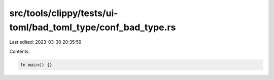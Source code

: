 src/tools/clippy/tests/ui-toml/bad_toml_type/conf_bad_type.rs
=============================================================

Last edited: 2023-03-30 20:35:59

Contents:

.. code-block:: rs

    fn main() {}


